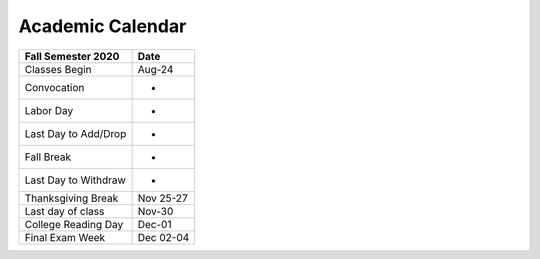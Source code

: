 Academic Calendar
^^^^^^^^^^^^^^^^^

============================  =========
Fall Semester 2020            Date
============================  =========
Classes Begin                    Aug-24
Convocation                           -
Labor Day                             -
Last Day to Add/Drop                  -
Fall Break                            -
Last Day to Withdraw                  -
Thanksgiving Break            Nov 25-27
Last day of class                Nov-30
College Reading Day              Dec-01
Final Exam Week               Dec 02-04
============================  =========

